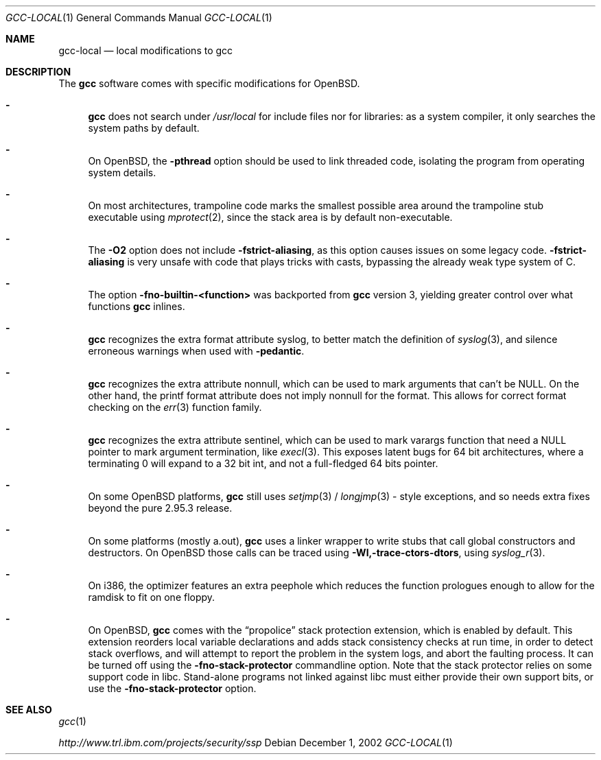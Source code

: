 .\" $OpenBSD: gcc-local.1,v 1.10 2003/06/04 17:59:01 espie Exp $
.\"
.\" Copyright (c) 2002 Marc Espie
.\"
.\" All rights reserved.
.\"
.\" Redistribution and use in source and binary forms, with or without
.\" modification, are permitted provided that the following conditions
.\" are met:
.\" 1. Redistributions of source code must retain the above copyright
.\"    notice, this list of conditions and the following disclaimer.
.\" 2. Redistributions in binary form must reproduce the above copyright
.\"    notice, this list of conditions and the following disclaimer in the
.\"    documentation and/or other materials provided with the distribution.
.\"
.\" THIS SOFTWARE IS PROVIDED BY THE DEVELOPERS ``AS IS'' AND ANY EXPRESS OR
.\" IMPLIED WARRANTIES, INCLUDING, BUT NOT LIMITED TO, THE IMPLIED WARRANTIES
.\" OF MERCHANTABILITY AND FITNESS FOR A PARTICULAR PURPOSE ARE DISCLAIMED.
.\" IN NO EVENT SHALL THE DEVELOPERS BE LIABLE FOR ANY DIRECT, INDIRECT,
.\" INCIDENTAL, SPECIAL, EXEMPLARY, OR CONSEQUENTIAL DAMAGES (INCLUDING, BUT
.\" NOT LIMITED TO, PROCUREMENT OF SUBSTITUTE GOODS OR SERVICES; LOSS OF USE,
.\" DATA, OR PROFITS; OR BUSINESS INTERRUPTION) HOWEVER CAUSED AND ON ANY
.\" THEORY OF LIABILITY, WHETHER IN CONTRACT, STRICT LIABILITY, OR TORT
.\" (INCLUDING NEGLIGENCE OR OTHERWISE) ARISING IN ANY WAY OUT OF THE USE OF
.\" THIS SOFTWARE, EVEN IF ADVISED OF THE POSSIBILITY OF SUCH DAMAGE.
.\"
.Dd December 1, 2002
.Dt GCC-LOCAL 1
.Os
.Sh NAME
.Nm gcc-local
.Nd local modifications to gcc
.Sh DESCRIPTION
The
.Nm gcc
software comes with specific modifications for
.Ox .
.Bl -dash
.It
.Nm gcc
does not search under
.Pa /usr/local
for include files nor for libraries:
as a system compiler, it only searches the system paths by default.
.It
On
.Ox ,
the
.Fl pthread
option should be used to link threaded code, isolating the program from
operating system details.
.It
On most architectures,
trampoline code marks the smallest possible area around the trampoline stub
executable using
.Xr mprotect 2 ,
since the stack area is by default non-executable.
.It
The
.Fl O2
option does not include
.Fl fstrict-aliasing ,
as this option causes issues on some legacy code.
.Fl fstrict-aliasing
is very unsafe with code that plays tricks with casts, bypassing the
already weak type system of C.
.It
The option
.Fl fno-builtin-<function>
was backported from
.Nm gcc
version 3,
yielding greater control over what functions
.Nm gcc
inlines.
.It
.Nm gcc
recognizes the extra format attribute syslog, to better match
the definition of
.Xr syslog 3 ,
and silence erroneous warnings when used with
.Fl pedantic .
.It
.Nm gcc
recognizes the extra attribute nonnull, which can be used to mark
arguments that can't be
.Dv NULL .
On the other hand, the printf format attribute does not imply nonnull
for the format.
This allows for correct format checking on the
.Xr err 3
function family.
.It
.Nm gcc
recognizes the extra attribute sentinel, which can be used to mark varargs
function that need a
.Dv NULL
pointer to mark argument termination, like
.Xr execl 3 .
This exposes latent bugs for 64 bit architectures,
where a terminating 0 will expand to a 32 bit int, and not a full-fledged
64 bits pointer.
.It
On some
.Ox
platforms,
.Nm gcc
still uses
.Xr setjmp 3 /
.Xr longjmp 3 -
style exceptions, and so needs extra fixes beyond the pure 2.95.3 release.
.It
On some
platforms (mostly a.out),
.Nm gcc
uses a linker wrapper to write stubs that call global constructors and
destructors.
On
.Ox
those calls can be traced using
.Fl Wl,-trace-ctors-dtors ,
using
.Xr syslog_r 3 .
.It
On i386, the optimizer features an extra peephole which reduces the function
prologues enough to allow for the ramdisk to fit on one floppy.
.It
On
.Ox ,
.Nm gcc
comes with the
.Dq propolice
stack protection extension, which is enabled by default.
This extension reorders local variable declarations and adds stack consistency
checks at run time, in order to detect stack overflows, and will attempt to
report the problem in the system logs, and abort the faulting process.
It can be turned off using the
.Fl fno-stack-protector
commandline option.
Note that the stack protector relies on some support code in libc.
Stand-alone programs not linked against libc must either provide their own
support bits, or use the
.Fl fno-stack-protector
option.
.El
.Sh SEE ALSO
.Xr gcc 1
.Pp
.Pa http://www.trl.ibm.com/projects/security/ssp
